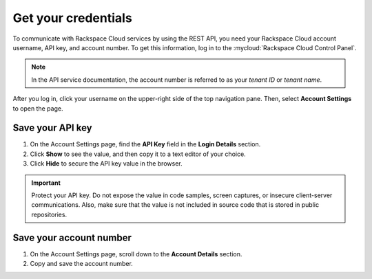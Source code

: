 .. _get-credentials:

====================
Get your credentials
====================

To communicate with Rackspace Cloud services by using the REST API, you need
your Rackspace Cloud account username, API key, and account number. To get
this information, log in to the :mycloud:`Rackspace Cloud Control Panel`.

.. note::
     In the API service documentation, the account number is referred to as
     your *tenant ID* or *tenant name*.

After you log in, click your username on the upper-right side of the top
navigation pane. Then, select **Account Settings** to open the page.

.. image:: ../common-gs/images/show-api-key-control-panel.png


Save your API key
-----------------

#. On the Account Settings page, find the **API Key** field in the
   **Login Details**
   section.
#. Click  **Show** to see the value, and then copy it to a text editor
   of your choice.
#. Click **Hide** to secure the API key value in the browser.

.. important::
      Protect your API key. Do not expose the value in code samples, screen
      captures, or insecure client-server communications. Also, make sure that
      the value is not
      included in source code that is stored in public repositories.

Save your account number
------------------------

#. On the Account Settings page, scroll down to the **Account Details**
   section.

#. Copy and save the account number.

